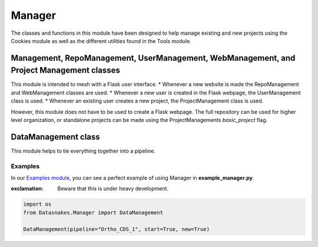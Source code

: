 Manager
=======

The classes and functions in this module have been designed to help
manage existing and new projects using the Cookies module as well as the
different utilities found in the Tools module.

Management, RepoManagement, UserManagement, WebManagement, and Project Management classes
~~~~~~~~~~~~~~~~~~~~~~~~~~~~~~~~~~~~~~~~~~~~~~~~~~~~~~~~~~~~~~~~~~~~~~~~~~~~~~~~~~~~~~~~~

This module is intended to mesh with a Flask user interface. \* Whenever
a new website is made the RepoManagement and WebManagement classes are
used. \* Whenever a new user is created in the Flask webpage, the
UserManagement class is used. \* Whenever an existing user creates a new
project, the ProjectManagement class is used.

However, this module does not have to be used to create a Flask webpage.
The full repository can be used for higher level organization, or
standalone projects can be made using the ProjectManagements
*basic\_project* flag.

DataManagement class
~~~~~~~~~~~~~~~~~~~~

This module helps to tie everything together into a pipeline.

Examples
--------

In our `Examples
module <https://github.com/datasnakes/Datasnakes-Scripts/tree/cookie_jar_patch/Examples>`__,
you can see a perfect example of using Manager in
**example\_manager.py**.

:exclamation: Beware that this is under heavy development.

.. code:: python

    import os
    from Datasnakes.Manager import DataManagement

    DataManagement(pipeline="Ortho_CDS_1", start=True, new=True)
